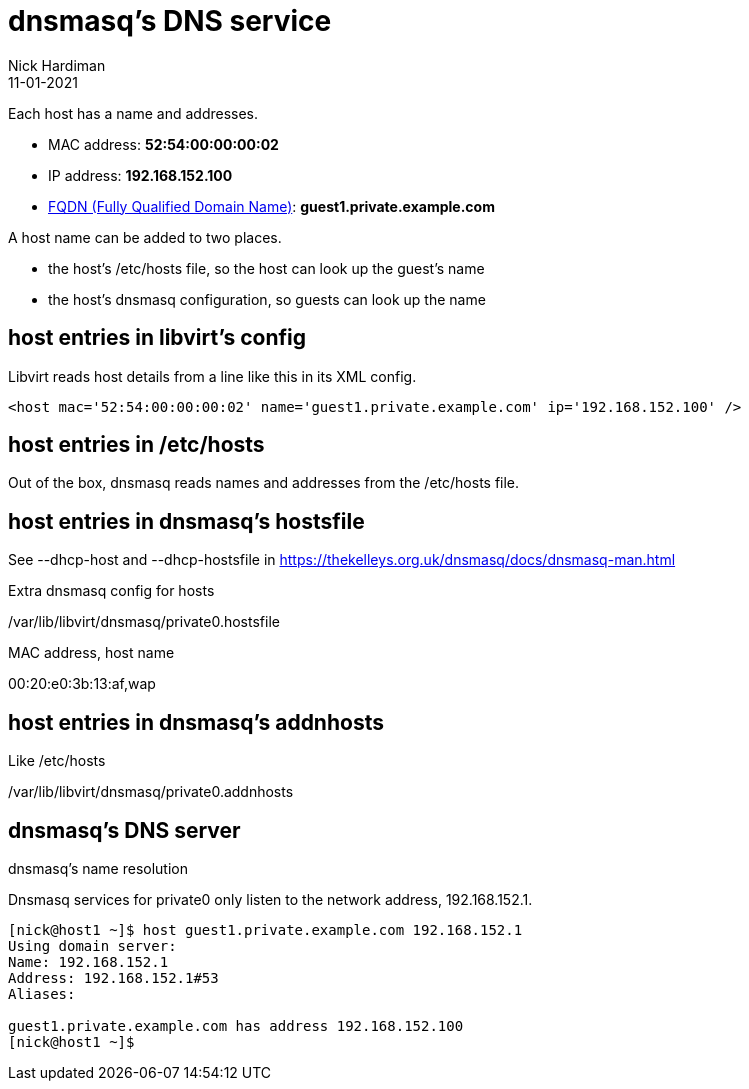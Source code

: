 = dnsmasq's DNS service
Nick Hardiman 
:source-highlighter: highlight.js
:revdate: 11-01-2021

Each host has a name and addresses. 

* MAC address: *52:54:00:00:00:02*
* IP address: *192.168.152.100*
* https://en.wikipedia.org/wiki/Fully_qualified_domain_name[FQDN (Fully Qualified Domain Name)]: *guest1.private.example.com*

A host name can be added to two places. 

* the host's /etc/hosts file, so the host can look up the guest's name
* the host's dnsmasq configuration, so guests can look up the name



== host entries in libvirt's config

Libvirt reads host details from a line like this in its XML config. 

[source,XML]
....
<host mac='52:54:00:00:00:02' name='guest1.private.example.com' ip='192.168.152.100' />
....


== host entries in /etc/hosts

Out of the box, dnsmasq reads names and addresses from the /etc/hosts file. 

== host entries in dnsmasq's hostsfile

See --dhcp-host and --dhcp-hostsfile in https://thekelleys.org.uk/dnsmasq/docs/dnsmasq-man.html 

Extra dnsmasq config for hosts

/var/lib/libvirt/dnsmasq/private0.hostsfile

MAC address, host name 

00:20:e0:3b:13:af,wap

== host entries in dnsmasq's addnhosts

Like /etc/hosts 

/var/lib/libvirt/dnsmasq/private0.addnhosts


== dnsmasq's DNS server

dnsmasq's name resolution 

Dnsmasq services for private0 only listen to the network address, 192.168.152.1. 

[source,shell]
....
[nick@host1 ~]$ host guest1.private.example.com 192.168.152.1
Using domain server:
Name: 192.168.152.1
Address: 192.168.152.1#53
Aliases: 

guest1.private.example.com has address 192.168.152.100
[nick@host1 ~]$ 
....

